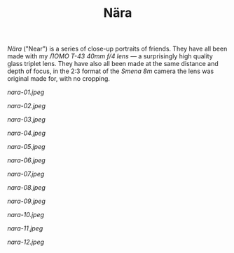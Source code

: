 #+TITLE: Nära
#+URL: /nara
#+THUMBNAIL: nara-01.jpeg

/Nära/ ("Near") is a series of close-up portraits of friends. They have
all been made with my /ЛОМО T-43 40mm f/4 lens/ --- a surprisingly high
quality glass triplet lens. They have also all been made at the same
distance and depth of focus, in the 2:3 format of the /Smena 8m/ camera
the lens was original made for, with no cropping.

# more

#+CAPTION:  Nära 1
#+ATTR_HTML: :alt Nära 1 :title Nära 1
[[nara-01.jpeg]]

#+CAPTION:  Nära 2
#+ATTR_HTML: :alt Nära 2 :title Nära 2
[[nara-02.jpeg]]

#+CAPTION:  Nära 3
#+ATTR_HTML: :alt Nära 3 :title Nära 3
[[nara-03.jpeg]]

#+CAPTION:  Nära 4
#+ATTR_HTML: :alt Nära 4 :title Nära 4
[[nara-04.jpeg]]

#+CAPTION:  Nära 5
#+ATTR_HTML: :alt Nära 5 :title Nära 5
[[nara-05.jpeg]]

#+CAPTION:  Nära 6
#+ATTR_HTML: :alt Nära 6 :title Nära 6
[[nara-06.jpeg]]

#+CAPTION:  Nära 7
#+ATTR_HTML: :alt Nära 7 :title Nära 7
[[nara-07.jpeg]]

#+CAPTION:  Nära 8
#+ATTR_HTML: :alt Nära 8 :title Nära 8
[[nara-08.jpeg]]

#+CAPTION:  Nära 9
#+ATTR_HTML: :alt Nära 9 :title Nära 9
[[nara-09.jpeg]]

#+CAPTION:  Nära 10
#+ATTR_HTML: :alt Nära 10 :title Nära 10
[[nara-10.jpeg]]

#+CAPTION:  Nära 11
#+ATTR_HTML: :alt Nära 11 :title Nära 11
[[nara-11.jpeg]]

#+CAPTION:  Nära 12
#+ATTR_HTML: :alt Nära 12 :title Nära 12
[[nara-12.jpeg]]
